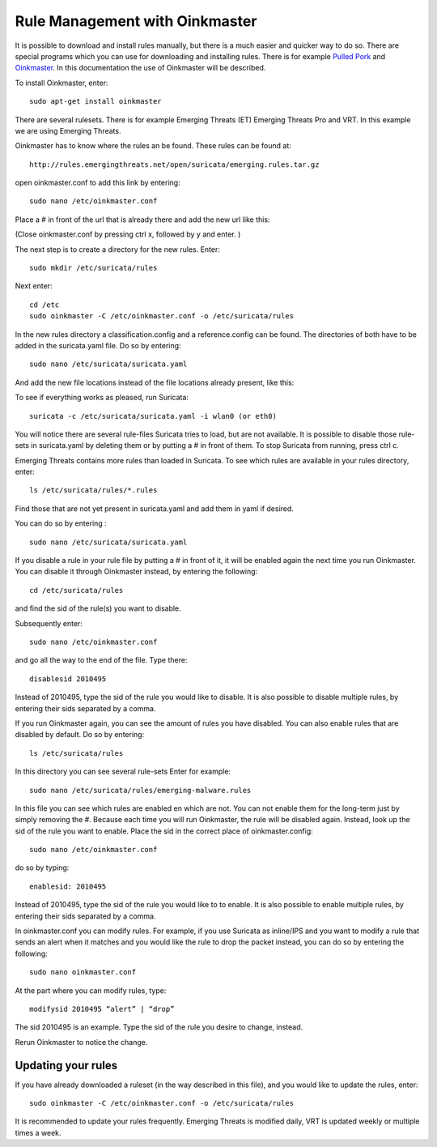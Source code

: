 Rule Management with Oinkmaster
===============================


It is possible to download and install rules manually, but there is a
much easier and quicker way to do so. There are special programs which
you can use for downloading and installing rules. There is for example
`Pulled Pork <https://github.com/shirkdog/pulledpork>`_ and
`Oinkmaster <http://oinkmaster.sourceforge.net/>`_. In this documentation
the use of Oinkmaster will be described.

To install Oinkmaster, enter:

::

  sudo apt-get install oinkmaster

There are several rulesets. There is for example Emerging Threats (ET)
Emerging Threats Pro and VRT.  In this example we are using Emerging
Threats.

Oinkmaster has to know where the rules an be found. These rules can be found at:

::

  http://rules.emergingthreats.net/open/suricata/emerging.rules.tar.gz

open oinkmaster.conf to add this link by entering:

::

  sudo nano /etc/oinkmaster.conf

Place a # in front of the url that is already there and add the new url like this:

.. image:: oinkmaster/oinkmasterconf.png

(Close oinkmaster.conf by pressing ctrl x, followed by y and enter. )

The next step is to create a directory for the new rules. Enter:

::

  sudo mkdir /etc/suricata/rules


Next enter:

::

  cd /etc
  sudo oinkmaster -C /etc/oinkmaster.conf -o /etc/suricata/rules

In the new rules directory a classification.config and a
reference.config can be found. The directories of both have to be
added in the suricata.yaml file. Do so by entering:

::

  sudo nano /etc/suricata/suricata.yaml

And add the new file locations instead of the file locations already
present, like this:

.. image:: oinkmaster/suricata_yaml.png

To see if everything works as pleased, run Suricata:

::

  suricata -c /etc/suricata/suricata.yaml -i wlan0 (or eth0)

You will notice there are several rule-files Suricata tries to load,
but are not available. It is possible to disable those rule-sets in
suricata.yaml by deleting them or by putting a # in front of them.  To
stop Suricata from running, press ctrl c.

Emerging Threats contains more rules than loaded in Suricata. To see
which rules are available in your rules directory, enter:

::

  ls /etc/suricata/rules/*.rules

Find those that are not yet present in suricata.yaml and add them in
yaml if desired.

You can do so by entering :

::

  sudo nano /etc/suricata/suricata.yaml

If you disable a rule in your rule file by putting a # in front of it,
it will be enabled again the next time you run Oinkmaster. You can
disable it through Oinkmaster instead, by entering the following:

::

  cd /etc/suricata/rules

and find the sid of the rule(s) you want to disable.

Subsequently enter:

::

  sudo nano /etc/oinkmaster.conf

and go all the way to the end of the file.
Type there:

::

  disablesid 2010495

Instead of 2010495, type the sid of the rule you would like to
disable. It is also possible to disable multiple rules, by entering
their sids separated by a comma.

If you run Oinkmaster again, you can see the amount of rules you have
disabled.  You can also enable rules that are disabled by default. Do
so by entering:

::

  ls /etc/suricata/rules

In this directory you can see several rule-sets
Enter for example:

::

  sudo nano /etc/suricata/rules/emerging-malware.rules

In this file you can see which rules are enabled en which are not.
You can not enable them for the long-term just by simply removing
the #. Because each time you will run Oinkmaster, the rule will be
disabled again.  Instead, look up the sid of the rule you want to
enable. Place the sid in the correct place of oinkmaster.config:

::

  sudo nano /etc/oinkmaster.conf

do so by typing:

::

  enablesid: 2010495

Instead of 2010495, type the sid of the rule you would like to to
enable. It is also possible to enable multiple rules, by entering
their sids separated by a comma.

In oinkmaster.conf you can modify rules. For example, if you use
Suricata as inline/IPS and you want to modify a rule that sends an
alert when it matches and you would like the rule to drop the packet
instead, you can do so by entering the following:

::

  sudo nano oinkmaster.conf

At the part where you can modify rules, type:

::

  modifysid 2010495 “alert” | “drop”

The sid 2010495 is an example. Type the sid of the rule you desire to
change, instead.

Rerun Oinkmaster to notice the change.

Updating your rules
~~~~~~~~~~~~~~~~~~~

If you have already downloaded a ruleset (in the way described in this
file), and you would like to update the rules, enter:

::

  sudo oinkmaster -C /etc/oinkmaster.conf -o /etc/suricata/rules

It is recommended to update your rules frequently. Emerging Threats is
modified daily, VRT is updated weekly or multiple times a week.
